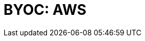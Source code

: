 = BYOC: AWS
:description: Learn how to create a BYOC cluster on AWS.
:page-layout: index
:page-categories: Deployment 
